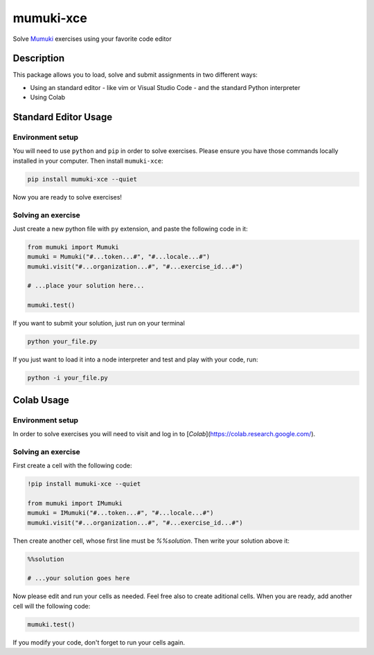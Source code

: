 =============
mumuki-xce
=============

Solve `Mumuki <https://mumuki.io>`_ exercises using your favorite code editor

Description
-----------

This package allows you to load, solve and submit assignments in two different ways:

* Using an standard editor - like vim or Visual Studio Code - and the standard Python interpreter
* Using Colab

Standard Editor Usage
---------------------

Environment setup
=================

You will need to use ``python`` and ``pip`` in order to solve exercises.
Please ensure you have those commands locally installed in your
computer. Then install ``mumuki-xce``:

.. code:: shell

   pip install mumuki-xce --quiet

Now you are ready to solve exercises!

Solving an exercise
===================

Just create a new python file with ``py`` extension, and paste the
following code in it:

.. code:: python

   from mumuki import Mumuki
   mumuki = Mumuki("#...token...#", "#...locale...#")
   mumuki.visit("#...organization...#", "#...exercise_id...#")

   # ...place your solution here...

   mumuki.test()

If you want to submit your solution, just run on your terminal

.. code:: bash

   python your_file.py

If you just want to load it into a node interpreter and test and play
with your code, run:

.. code:: bash

   python -i your_file.py


Colab Usage
-----------------

Environment setup
=================

In order to solve exercises you will need to visit and log in to [`Colab`](https://colab.research.google.com/).


Solving an exercise
===================


First create a cell with the following code:

.. code:: python

  !pip install mumuki-xce --quiet

  from mumuki import IMumuki
  mumuki = IMumuki("#...token...#", "#...locale...#")
  mumuki.visit("#...organization...#", "#...exercise_id...#")

Then create another cell, whose first line must be `%%solution`. Then write your solution above it:

.. code:: python

  %%solution

  # ...your solution goes here

Now please edit and run your cells as needed. Feel free also to create aditional cells. When you are ready, add another cell will the following code:

.. code:: python

  mumuki.test()

If you modify your code, don't forget to run your cells again.